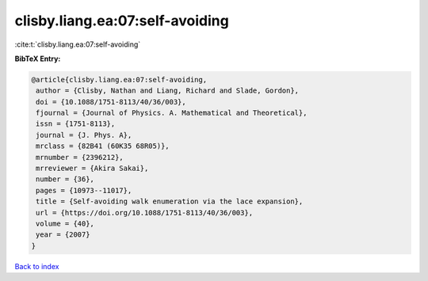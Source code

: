 clisby.liang.ea:07:self-avoiding
================================

:cite:t:`clisby.liang.ea:07:self-avoiding`

**BibTeX Entry:**

.. code-block:: bibtex

   @article{clisby.liang.ea:07:self-avoiding,
    author = {Clisby, Nathan and Liang, Richard and Slade, Gordon},
    doi = {10.1088/1751-8113/40/36/003},
    fjournal = {Journal of Physics. A. Mathematical and Theoretical},
    issn = {1751-8113},
    journal = {J. Phys. A},
    mrclass = {82B41 (60K35 68R05)},
    mrnumber = {2396212},
    mrreviewer = {Akira Sakai},
    number = {36},
    pages = {10973--11017},
    title = {Self-avoiding walk enumeration via the lace expansion},
    url = {https://doi.org/10.1088/1751-8113/40/36/003},
    volume = {40},
    year = {2007}
   }

`Back to index <../By-Cite-Keys.rst>`_
